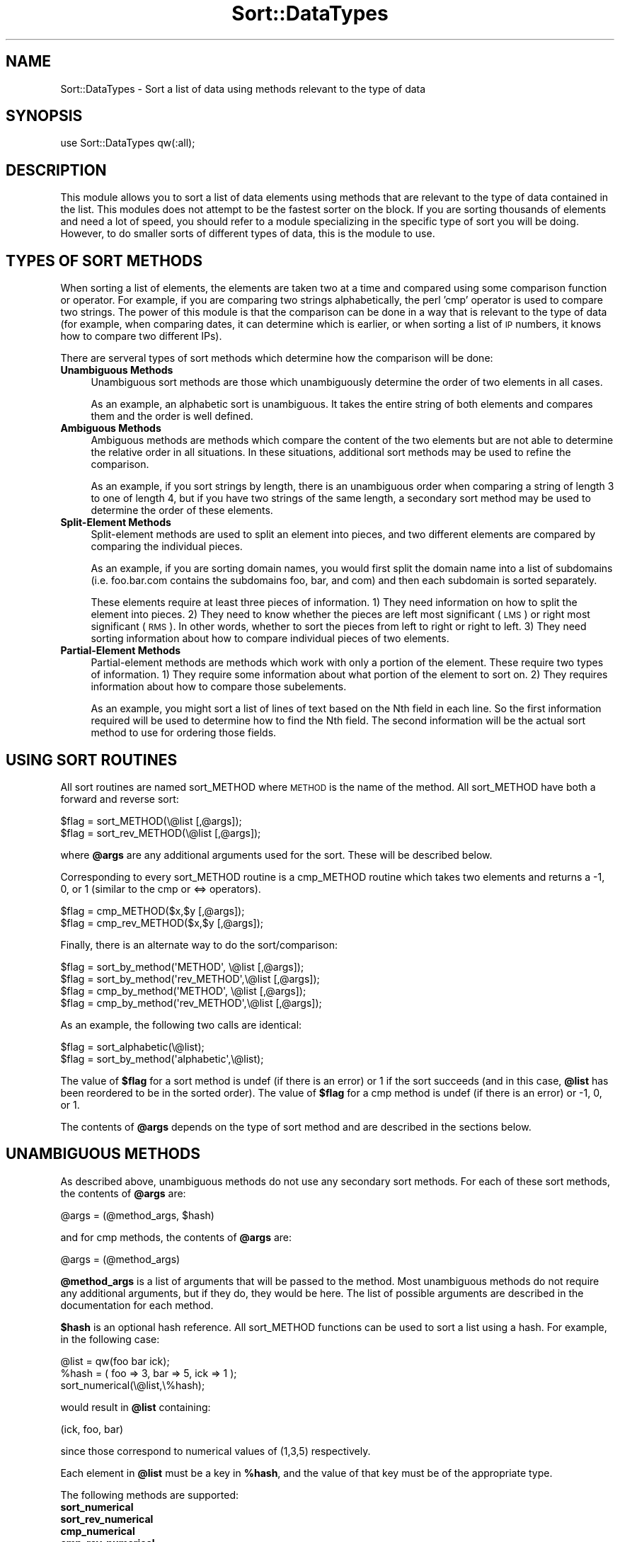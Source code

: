 .\" Automatically generated by Pod::Man 4.14 (Pod::Simple 3.40)
.\"
.\" Standard preamble:
.\" ========================================================================
.de Sp \" Vertical space (when we can't use .PP)
.if t .sp .5v
.if n .sp
..
.de Vb \" Begin verbatim text
.ft CW
.nf
.ne \\$1
..
.de Ve \" End verbatim text
.ft R
.fi
..
.\" Set up some character translations and predefined strings.  \*(-- will
.\" give an unbreakable dash, \*(PI will give pi, \*(L" will give a left
.\" double quote, and \*(R" will give a right double quote.  \*(C+ will
.\" give a nicer C++.  Capital omega is used to do unbreakable dashes and
.\" therefore won't be available.  \*(C` and \*(C' expand to `' in nroff,
.\" nothing in troff, for use with C<>.
.tr \(*W-
.ds C+ C\v'-.1v'\h'-1p'\s-2+\h'-1p'+\s0\v'.1v'\h'-1p'
.ie n \{\
.    ds -- \(*W-
.    ds PI pi
.    if (\n(.H=4u)&(1m=24u) .ds -- \(*W\h'-12u'\(*W\h'-12u'-\" diablo 10 pitch
.    if (\n(.H=4u)&(1m=20u) .ds -- \(*W\h'-12u'\(*W\h'-8u'-\"  diablo 12 pitch
.    ds L" ""
.    ds R" ""
.    ds C` ""
.    ds C' ""
'br\}
.el\{\
.    ds -- \|\(em\|
.    ds PI \(*p
.    ds L" ``
.    ds R" ''
.    ds C`
.    ds C'
'br\}
.\"
.\" Escape single quotes in literal strings from groff's Unicode transform.
.ie \n(.g .ds Aq \(aq
.el       .ds Aq '
.\"
.\" If the F register is >0, we'll generate index entries on stderr for
.\" titles (.TH), headers (.SH), subsections (.SS), items (.Ip), and index
.\" entries marked with X<> in POD.  Of course, you'll have to process the
.\" output yourself in some meaningful fashion.
.\"
.\" Avoid warning from groff about undefined register 'F'.
.de IX
..
.nr rF 0
.if \n(.g .if rF .nr rF 1
.if (\n(rF:(\n(.g==0)) \{\
.    if \nF \{\
.        de IX
.        tm Index:\\$1\t\\n%\t"\\$2"
..
.        if !\nF==2 \{\
.            nr % 0
.            nr F 2
.        \}
.    \}
.\}
.rr rF
.\"
.\" Accent mark definitions (@(#)ms.acc 1.5 88/02/08 SMI; from UCB 4.2).
.\" Fear.  Run.  Save yourself.  No user-serviceable parts.
.    \" fudge factors for nroff and troff
.if n \{\
.    ds #H 0
.    ds #V .8m
.    ds #F .3m
.    ds #[ \f1
.    ds #] \fP
.\}
.if t \{\
.    ds #H ((1u-(\\\\n(.fu%2u))*.13m)
.    ds #V .6m
.    ds #F 0
.    ds #[ \&
.    ds #] \&
.\}
.    \" simple accents for nroff and troff
.if n \{\
.    ds ' \&
.    ds ` \&
.    ds ^ \&
.    ds , \&
.    ds ~ ~
.    ds /
.\}
.if t \{\
.    ds ' \\k:\h'-(\\n(.wu*8/10-\*(#H)'\'\h"|\\n:u"
.    ds ` \\k:\h'-(\\n(.wu*8/10-\*(#H)'\`\h'|\\n:u'
.    ds ^ \\k:\h'-(\\n(.wu*10/11-\*(#H)'^\h'|\\n:u'
.    ds , \\k:\h'-(\\n(.wu*8/10)',\h'|\\n:u'
.    ds ~ \\k:\h'-(\\n(.wu-\*(#H-.1m)'~\h'|\\n:u'
.    ds / \\k:\h'-(\\n(.wu*8/10-\*(#H)'\z\(sl\h'|\\n:u'
.\}
.    \" troff and (daisy-wheel) nroff accents
.ds : \\k:\h'-(\\n(.wu*8/10-\*(#H+.1m+\*(#F)'\v'-\*(#V'\z.\h'.2m+\*(#F'.\h'|\\n:u'\v'\*(#V'
.ds 8 \h'\*(#H'\(*b\h'-\*(#H'
.ds o \\k:\h'-(\\n(.wu+\w'\(de'u-\*(#H)/2u'\v'-.3n'\*(#[\z\(de\v'.3n'\h'|\\n:u'\*(#]
.ds d- \h'\*(#H'\(pd\h'-\w'~'u'\v'-.25m'\f2\(hy\fP\v'.25m'\h'-\*(#H'
.ds D- D\\k:\h'-\w'D'u'\v'-.11m'\z\(hy\v'.11m'\h'|\\n:u'
.ds th \*(#[\v'.3m'\s+1I\s-1\v'-.3m'\h'-(\w'I'u*2/3)'\s-1o\s+1\*(#]
.ds Th \*(#[\s+2I\s-2\h'-\w'I'u*3/5'\v'-.3m'o\v'.3m'\*(#]
.ds ae a\h'-(\w'a'u*4/10)'e
.ds Ae A\h'-(\w'A'u*4/10)'E
.    \" corrections for vroff
.if v .ds ~ \\k:\h'-(\\n(.wu*9/10-\*(#H)'\s-2\u~\d\s+2\h'|\\n:u'
.if v .ds ^ \\k:\h'-(\\n(.wu*10/11-\*(#H)'\v'-.4m'^\v'.4m'\h'|\\n:u'
.    \" for low resolution devices (crt and lpr)
.if \n(.H>23 .if \n(.V>19 \
\{\
.    ds : e
.    ds 8 ss
.    ds o a
.    ds d- d\h'-1'\(ga
.    ds D- D\h'-1'\(hy
.    ds th \o'bp'
.    ds Th \o'LP'
.    ds ae ae
.    ds Ae AE
.\}
.rm #[ #] #H #V #F C
.\" ========================================================================
.\"
.IX Title "Sort::DataTypes 3"
.TH Sort::DataTypes 3 "2020-08-02" "perl v5.32.0" "User Contributed Perl Documentation"
.\" For nroff, turn off justification.  Always turn off hyphenation; it makes
.\" way too many mistakes in technical documents.
.if n .ad l
.nh
.SH "NAME"
Sort::DataTypes \- Sort a list of data using methods relevant to the type of data
.SH "SYNOPSIS"
.IX Header "SYNOPSIS"
.Vb 1
\&   use Sort::DataTypes qw(:all);
.Ve
.SH "DESCRIPTION"
.IX Header "DESCRIPTION"
This module allows you to sort a list of data elements using methods
that are relevant to the type of data contained in the list. This
modules does not attempt to be the fastest sorter on the block. If you
are sorting thousands of elements and need a lot of speed, you should
refer to a module specializing in the specific type of sort you will
be doing. However, to do smaller sorts of different types of data,
this is the module to use.
.SH "TYPES OF SORT METHODS"
.IX Header "TYPES OF SORT METHODS"
When sorting a list of elements, the elements are taken two at a time
and compared using some comparison function or operator. For example,
if you are comparing two strings alphabetically, the perl 'cmp'
operator is used to compare two strings.  The power of this module is
that the comparison can be done in a way that is relevant to the type
of data (for example, when comparing dates, it can determine which is
earlier, or when sorting a list of \s-1IP\s0 numbers, it knows how to compare
two different IPs).
.PP
There are serveral types of sort methods which determine how the
comparison will be done:
.IP "\fBUnambiguous Methods\fR" 4
.IX Item "Unambiguous Methods"
Unambiguous sort methods are those which unambiguously determine the
order of two elements in all cases.
.Sp
As an example, an alphabetic sort is unambiguous. It takes the entire
string of both elements and compares them and the order is well
defined.
.IP "\fBAmbiguous Methods\fR" 4
.IX Item "Ambiguous Methods"
Ambiguous methods are methods which compare the content of the two
elements but are not able to determine the relative order in all
situations.  In these situations, additional sort methods may be used
to refine the comparison.
.Sp
As an example, if you sort strings by length, there is an unambiguous
order when comparing a string of length 3 to one of length 4, but if
you have two strings of the same length, a secondary sort method may
be used to determine the order of these elements.
.IP "\fBSplit-Element Methods\fR" 4
.IX Item "Split-Element Methods"
Split-element methods are used to split an element into pieces, and
two different elements are compared by comparing the individual
pieces.
.Sp
As an example, if you are sorting domain names, you would first split
the domain name into a list of subdomains (i.e. foo.bar.com contains
the subdomains foo, bar, and com) and then each subdomain is sorted
separately.
.Sp
These elements require at least three pieces of information.  1) They
need information on how to split the element into pieces.  2) They
need to know whether the pieces are left most significant (\s-1LMS\s0) or
right most significant (\s-1RMS\s0).  In other words, whether to sort the
pieces from left to right or right to left.  3) They need sorting
information about how to compare individual pieces of two elements.
.IP "\fBPartial-Element Methods\fR" 4
.IX Item "Partial-Element Methods"
Partial-element methods are methods which work with only a portion of
the element. These require two types of information. 1) They require
some information about what portion of the element to sort on. 2) They
requires information about how to compare those subelements.
.Sp
As an example, you might sort a list of lines of text based on the Nth
field in each line.  So the first information required will be used to
determine how to find the Nth field. The second information will be
the actual sort method to use for ordering those fields.
.SH "USING SORT ROUTINES"
.IX Header "USING SORT ROUTINES"
All sort routines are named sort_METHOD where \s-1METHOD\s0 is the name of
the method. All sort_METHOD have both a forward and reverse sort:
.PP
.Vb 2
\&   $flag = sort_METHOD(\e@list [,@args]);
\&   $flag = sort_rev_METHOD(\e@list [,@args]);
.Ve
.PP
where \fB\f(CB@args\fB\fR are any additional arguments used for the sort.  These
will be described below.
.PP
Corresponding to every sort_METHOD routine is a cmp_METHOD routine
which takes two elements and returns a \-1, 0, or 1 (similar to
the cmp or <=> operators).
.PP
.Vb 2
\&   $flag = cmp_METHOD($x,$y [,@args]);
\&   $flag = cmp_rev_METHOD($x,$y [,@args]);
.Ve
.PP
Finally, there is an alternate way to do the sort/comparison:
.PP
.Vb 2
\&   $flag = sort_by_method(\*(AqMETHOD\*(Aq,    \e@list [,@args]);
\&   $flag = sort_by_method(\*(Aqrev_METHOD\*(Aq,\e@list [,@args]);
\&
\&   $flag = cmp_by_method(\*(AqMETHOD\*(Aq,    \e@list [,@args]);
\&   $flag = cmp_by_method(\*(Aqrev_METHOD\*(Aq,\e@list [,@args]);
.Ve
.PP
As an example, the following two calls are identical:
.PP
.Vb 2
\&   $flag = sort_alphabetic(\e@list);
\&   $flag = sort_by_method(\*(Aqalphabetic\*(Aq,\e@list);
.Ve
.PP
The value of \fB\f(CB$flag\fB\fR for a sort method is undef (if there is an
error) or 1 if the sort succeeds (and in this case, \fB\f(CB@list\fB\fR has been
reordered to be in the sorted order).  The value of \fB\f(CB$flag\fB\fR for a cmp
method is undef (if there is an error) or \-1, 0, or 1.
.PP
The contents of \fB\f(CB@args\fB\fR depends on the type of sort method and
are described in the sections below.
.SH "UNAMBIGUOUS METHODS"
.IX Header "UNAMBIGUOUS METHODS"
As described above, unambiguous methods do not use any secondary sort
methods.  For each of these sort methods, the contents of \fB\f(CB@args\fB\fR
are:
.PP
.Vb 1
\&   @args = (@method_args, $hash)
.Ve
.PP
and for cmp methods, the contents of \fB\f(CB@args\fB\fR are:
.PP
.Vb 1
\&   @args = (@method_args)
.Ve
.PP
\&\fB\f(CB@method_args\fB\fR is a list of arguments that will be passed to the
method.  Most unambiguous methods do not require any additional
arguments, but if they do, they would be here.  The list of possible
arguments are described in the documentation for each method.
.PP
\&\fB\f(CB$hash\fB\fR is an optional hash reference.  All sort_METHOD functions can
be used to sort a list using a hash.  For example, in the following
case:
.PP
.Vb 2
\&   @list = qw(foo bar ick);
\&   %hash = ( foo => 3, bar => 5, ick => 1 );
\&
\&   sort_numerical(\e@list,\e%hash);
.Ve
.PP
would result in \fB\f(CB@list\fB\fR containing:
.PP
.Vb 1
\&   (ick, foo, bar)
.Ve
.PP
since those correspond to numerical values of (1,3,5) respectively.
.PP
Each element in \fB\f(CB@list\fB\fR must be a key in \fB\f(CB%hash\fB\fR, and the value of
that key must be of the appropriate type.
.PP
The following methods are supported:
.IP "\fBsort_numerical\fR" 4
.IX Item "sort_numerical"
.PD 0
.IP "\fBsort_rev_numerical\fR" 4
.IX Item "sort_rev_numerical"
.IP "\fBcmp_numerical\fR" 4
.IX Item "cmp_numerical"
.IP "\fBcmp_rev_numerical\fR" 4
.IX Item "cmp_rev_numerical"
.PD
.Vb 1
\&   use Sort::DataTypes qw(:all)
\&
\&   $flag = sort_numerical(\e@list [,@args]);
\&   $flag = sort_rev_numerical(\e@list [,@args]);
\&
\&   $flag = cmp_numerical($x,$y [,@args]);
\&   $flag = cmp_rev_numerical($x,$y [,@args]);
.Ve
.Sp
These sort/compare numbers.  There is little reason to use any of these
routines since it would be more efficient to simply call sort as:
.Sp
.Vb 1
\&   sort { $a <=> $b } @list
.Ve
.Sp
but they are included for the sake of completeness, and to make them
available for use by the sort_by_method and cmp_by_method
routines.
.IP "\fBsort_alphabetic\fR" 4
.IX Item "sort_alphabetic"
.PD 0
.IP "\fBsort_rev_alphabetic\fR" 4
.IX Item "sort_rev_alphabetic"
.IP "\fBcmp_alphabetic\fR" 4
.IX Item "cmp_alphabetic"
.IP "\fBcmp_rev_alphabetic\fR" 4
.IX Item "cmp_rev_alphabetic"
.PD
.Vb 1
\&   use Sort::DataTypes qw(:all)
\&
\&   $flag = sort_alphabetic(\e@list [,@args]);
\&   $flag = sort_rev_alphabetic(\e@list [,@args]);
\&
\&   $flag = cmp_alphabetic($x,$y [,@args]);
\&   $flag = cmp_rev_alphabetic($x,$y [,@args]);
.Ve
.Sp
These sort/compare strings alphabetically. As with numerical sorts,
there is little reason to call these, and they are included for the
sake of completeness.
.IP "\fBsort_alphanum\fR" 4
.IX Item "sort_alphanum"
.PD 0
.IP "\fBsort_rev_alphanum\fR" 4
.IX Item "sort_rev_alphanum"
.IP "\fBcmp_alphanum\fR" 4
.IX Item "cmp_alphanum"
.IP "\fBcmp_rev_alphanum\fR" 4
.IX Item "cmp_rev_alphanum"
.PD
.Vb 1
\&   use Sort::DataTypes qw(:all)
\&
\&   $flag = sort_alphanum(\e@list [,@args]);
\&   $flag = sort_rev_alphanum(\e@list [,@args]);
\&
\&   $flag = cmp_alphanum($x,$y [,@args]);
\&   $flag = cmp_rev_alphanum($x,$y [,@args]);
.Ve
.Sp
These do numeric sort/comparison if two elements are numeric (integer or real)
and alphabetic sorts otherwise.
.IP "\fBsort_random\fR" 4
.IX Item "sort_random"
.PD 0
.IP "\fBsort_rev_random\fR" 4
.IX Item "sort_rev_random"
.IP "\fBcmp_random\fR" 4
.IX Item "cmp_random"
.IP "\fBcmp_rev_random\fR" 4
.IX Item "cmp_rev_random"
.PD
.Vb 1
\&   use Sort::DataTypes qw(:all)
\&
\&   $flag = sort_random(\e@list [,@args]);
\&   $flag = sort_rev_random(\e@list [,@args]);
\&
\&   $flag = cmp_random($x,$y [,@args]);
\&   $flag = cmp_rev_random($x,$y [,@args]);
.Ve
.Sp
This randomly shuffles an array in place.
.Sp
The sort_random and sort_rev_random routines are identical, and are
included simply for the situation where the sort routines are being
called in some automatically generated code that may add the 'rev_'
prefix.
.Sp
The cmp_random and cmp_rev_random routines simply returns a random \-1,
0, or 1.
.IP "\fBsort_version\fR" 4
.IX Item "sort_version"
.PD 0
.IP "\fBsort_rev_version\fR" 4
.IX Item "sort_rev_version"
.IP "\fBcmp_version\fR" 4
.IX Item "cmp_version"
.IP "\fBcmp_rev_version\fR" 4
.IX Item "cmp_rev_version"
.PD
.Vb 1
\&   use Sort::DataTypes qw(:all)
\&
\&   $flag = sort_version(\e@list [,@args]);
\&   $flag = sort_rev_version(\e@list [,@args]);
\&
\&   $flag = cmp_version($x,$y [,@args]);
\&   $flag = cmp_rev_version($x,$y [,@args]);
.Ve
.Sp
These sort a list of version numbers of the form \s-1MAJOR.MINOR.SUBMINOR ...\s0
(any number of levels are allowed). The following examples should illustrate
the ordering:
.Sp
.Vb 10
\&   1.1.x < 1.2 < 1.2.x  Numerical versions are compared first at
\&                        the highest level, then at the next highest,
\&                        etc. The first non\-equal compare sets the
\&                        order.
\&   1.a < 1.b            Alphanumeric levels that start with a letter
\&                        are compared alphabetically.
\&   1.2a < 1.2 < 1.03a   Alphanumeric levels that start with a number
\&                        are first compared numerically with only the
\&                        numeric part. If they are equal, alphanumeric
\&                        levels come before purely numerical levels.
\&                        Otherwise, they are compared alphabetically.
\&   1.a < 1.2a           An alphanumeric level that starts with a letter
\&                        comes before one that starts with a number.
\&   1.01a < 1.1a         Two alphanumeric levels that are numerically
\&                        equal in the number part and equal in the
\&                        remaining part are compared alphabetically.
.Ve
.IP "\fBsort_date\fR" 4
.IX Item "sort_date"
.PD 0
.IP "\fBsort_rev_date\fR" 4
.IX Item "sort_rev_date"
.IP "\fBcmp_date\fR" 4
.IX Item "cmp_date"
.IP "\fBcmp_rev_date\fR" 4
.IX Item "cmp_rev_date"
.PD
.Vb 1
\&   use Sort::DataTypes qw(:all)
\&
\&   $flag = sort_date(\e@list [,@args]);
\&   $flag = sort_rev_date(\e@list [,@args]);
\&
\&   $flag = cmp_date($x,$y [,@args]);
\&   $flag = cmp_rev_date($x,$y [,@args]);
.Ve
.Sp
These sort/compare a list of dates. Dates are anything that can be parsed
with Date::Manip.
.Sp
It should be noted that the dates will only be parsed a single time,
so it is not necessary to pre-parse them for performance reasons.
.IP "\fBsort_ip\fR" 4
.IX Item "sort_ip"
.PD 0
.IP "\fBsort_rev_ip\fR" 4
.IX Item "sort_rev_ip"
.IP "\fBcmp_ip\fR" 4
.IX Item "cmp_ip"
.IP "\fBcmp_rev_ip\fR" 4
.IX Item "cmp_rev_ip"
.PD
.Vb 1
\&   use Sort::DataTypes qw(:all)
\&
\&   $flag = sort_ip(\e@list [,@args]);
\&   $flag = sort_rev_ip(\e@list [,@args]);
\&
\&   $flag = cmp_ip($x,$y [,@args]);
\&   $flag = cmp_rev_ip($x,$y [,@args]);
.Ve
.Sp
These sort/compare \s-1IP\s0 numbers. Each value can be a pure \s-1IP\s0 (in the form A.B.C.D)
or a \s-1CIDR\s0 notation which includes the netmask (A.B.C.D/MASK).
.Sp
When comparing \s-1CIDR\s0 representations, if the \s-1IP\s0 part of two elements is identical,
the following two rules are used:
.Sp
.Vb 1
\&   an element without a mask comes before one that has a mask
\&
\&   two elements with masks are sorted by mask
.Ve
.Sp
So the following elements are in sorted order:
.Sp
.Vb 1
\&   10.20.30.40 < 10.20.30.40/4 < 10.20.30.40/16
.Ve
.IP "\fBsort_nosort\fR" 4
.IX Item "sort_nosort"
.PD 0
.IP "\fBsort_rev_nosort\fR" 4
.IX Item "sort_rev_nosort"
.IP "\fBcmp_nosort\fR" 4
.IX Item "cmp_nosort"
.IP "\fBcmp_rev_nosort\fR" 4
.IX Item "cmp_rev_nosort"
.PD
.Vb 1
\&   use Sort::DataTypes qw(:all)
\&
\&   $flag = sort_nosort(\e@list [,@args]);
\&   $flag = sort_rev_nosort(\e@list [,@args]);
\&
\&   $flag = cmp_nosort($x,$y [,@args]);
\&   $flag = cmp_rev_nosort($x,$y [,@args]);
.Ve
.Sp
These leave the list unchanged.  This primarily useful as an alternative sort method
if you do not wish to sort beyond a method that is ambiguous.
.IP "\fBsort_function\fR" 4
.IX Item "sort_function"
.PD 0
.IP "\fBsort_rev_function\fR" 4
.IX Item "sort_rev_function"
.IP "\fBcmp_function\fR" 4
.IX Item "cmp_function"
.IP "\fBcmp_rev_function\fR" 4
.IX Item "cmp_rev_function"
.PD
.Vb 1
\&   use Sort::DataTypes qw(:all)
\&
\&   $flag = sort_function(\e@list [,@args]);
\&   $flag = sort_rev_function(\e@list [,@args]);
\&
\&   $flag = cmp_function($x,$y [,@args]);
\&   $flag = cmp_rev_function($x,$y [,@args]);
.Ve
.Sp
This is a catch-all sort function. \fB\f(CB@method_args\fB\fR contains a single
argument.  It is either a coderef or the name of a function suitable
to compar two elements and return \-1, 0, or 1 depending on the order
of the elements.
.Sp
The following both work:
.Sp
.Vb 2
\&   $flag = sort_function(\e@list,\e&somefunc);
\&   $flag = sort_function(\e@list,"somefunc");
.Ve
.Sp
If the function is passed in by name, it must be in the calling programs
namespace \s-1OR\s0 it must be passed in as a fully specified function name including
package (i.e. \*(L"package::functionname\*(R").
.SH "AMBIGUOUS METHODS"
.IX Header "AMBIGUOUS METHODS"
As described above, ambiguous methods do use a secondary sort methods.
For these sort methods, the contents of \fB\f(CB@args\fB\fR are:
.PP
.Vb 1
\&   @args = (@method_args, $hash, @extra_cmp_info)
.Ve
.PP
and for cmp methods, the contents of \fB\f(CB@args\fB\fR are:
.PP
.Vb 1
\&   @args = (@method_args, @extra_cmp_info)
.Ve
.PP
\&\fB\f(CB@method_args\fB\fR and \fB\f(CB$hash\fB\fR are similar to those described above for
unambiguous methods.
.PP
The contents of \fB\f(CB@extra_cmp_info\fB\fR are:
.PP
.Vb 4
\&   @extra_cmp_info  = ( [$method, @method_args],
\&                        [$method, @method_args],
\&                        ...
\&                      )
.Ve
.PP
Since an ambiguous method cannot always determine the order of two
elements, a backup method (or methods) may be specified.  The backup
sort method contains a method name (\fB\f(CB$method\fB\fR) and any arguments
required for that method.  The method must be either ambiguous or
unambiguous.  If it is ambiguous, an additional backup method may be
used.  If a method is unambiguous, no additional sort methods should
be included.
.PP
If a backup method is not supplied for an ambiguous method, a default
method will be used (typically alphabetic).
.PP
For the example where you sort strings by length, if you want to sort
all elements of the same length randomnly, you could use the following
sort:
.PP
.Vb 1
\&   sort_length(\e@list, [\*(Aqrandom\*(Aq]);
.Ve
.PP
The following methods are supported:
.IP "\fBsort_length\fR" 4
.IX Item "sort_length"
.PD 0
.IP "\fBsort_rev_length\fR" 4
.IX Item "sort_rev_length"
.IP "\fBcmp_length\fR" 4
.IX Item "cmp_length"
.IP "\fBcmp_rev_length\fR" 4
.IX Item "cmp_rev_length"
.PD
.Vb 1
\&   use Sort::DataTypes qw(:all)
\&
\&   $flag = sort_length(\e@list [,@args]);
\&   $flag = sort_rev_length(\e@list [,@args]);
\&
\&   $flag = cmp_length($x,$y [,@args]);
\&   $flag = cmp_rev_length($x,$y [,@args]);
.Ve
.Sp
These take strings and compare them by length. If they are the same length, it sorts them
by a secondary method (which defaults to 'alphabetic').
.SH "SPLIT-ELEMENT METHODS"
.IX Header "SPLIT-ELEMENT METHODS"
As described above, split-element methods split an element into
pieces, and each of the pieces are compared separately using a
secondary sort method.
.PP
For these sort methods, the contents of \fB\f(CB@args\fB\fR are:
.PP
.Vb 1
\&   @args = (@method_args, $hash, @extra_sort_info)
.Ve
.PP
and for cmp methods, the contents of \fB\f(CB@args\fB\fR are:
.PP
.Vb 1
\&   @args = (@method_args, @extra_cmp_info)
.Ve
.PP
\&\fB\f(CB@method_args\fB\fR and \fB\f(CB$hash\fB\fR are similar to those described for
unambiguous methods.
.PP
A split-element method is not truly a sort method.  It is simply
a method for splitting an element into parts.  Then, every part
must be sorted.
.PP
As such, every split-element method will use other sort methods
for actually sorting the pieces.  If no \fB\f(CB@extra_sort_info\fB\fR or
\&\fB\f(CB@extra_cmp_info\fB\fR is supplied, it will typically default to
alphabetic sort.
.PP
If other sort methods are supplied, any other ambiguous, or
unambiguous method may be supplied.
.PP
It should be understood that all pieces are compared using the same
sort methods.  In other words, you cannot split an element into pieces
and compare the first set alphabetically, the second numerically, and
the third as dates.  To do this, you have to use the partial-element
methods described next.
.PP
Another note is that if a piece is empty in one element and not in the
other, the empty one will sort before the filled one (unless a reverse
sort is being done).
.PP
Once the element is split into pieces, they may be compared starting
at the leftmost piece:
.PP
.Vb 1
\&  a:b:c < a:c:d
.Ve
.PP
or starting at the rightmost piece:
.PP
.Vb 1
\&  c:b:a < a:b:c
.Ve
.PP
It should be noted that if an element is missing a piece, it will
always come \s-1BEFORE\s0 an element that has the piece (unless it's a
reverse sort in which case it will come after.
.PP
As an example, if you are sorting strings containing colon separated
pieces, the following order will be used:
.PP
.Vb 1
\&   a::c < a:c:d
.Ve
.PP
since the second piece is missing in the first element.  Likewise:
.PP
.Vb 1
\&   a:b < a:b:c
.Ve
.PP
since the third piece is missing in the first element.
.PP
The following split-element methods exist:
.IP "\fBsort_split\fR" 4
.IX Item "sort_split"
.PD 0
.IP "\fBsort_rev_split\fR" 4
.IX Item "sort_rev_split"
.IP "\fBcmp_split\fR" 4
.IX Item "cmp_split"
.IP "\fBcmp_rev_split\fR" 4
.IX Item "cmp_rev_split"
.PD
.Vb 1
\&   use Sort::DataTypes qw(:all)
\&
\&   $flag = sort_split(\e@list [,@args]);
\&   $flag = sort_rev_split(\e@list [,@args]);
\&
\&   $flag = cmp_split($x,$y [,@args]);
\&   $flag = cmp_rev_split($x,$y [,@args]);
.Ve
.Sp
The \fB\f(CB@method_args\fB\fR segments of the arguments contain two optional
arguments.
.Sp
The first argument is either 'lms' or 'rms' (all options are case
sensitive, so they must be entered lowercase).  If 'lms' is given,
pieces are sorted starting at the left.  If 'rms' is given, they are
sorted from the right.  'lms' is the default.
.Sp
The second argument is a regexp.  It can be passed in as a string that
will be turned into a regular expression, or as an actaul
regexp, so one argument could be either of:
.Sp
.Vb 2
\&   \es+
\&   qr/\es+/
.Ve
.Sp
If no regexp is passed in, it defaults to
.Sp
.Vb 1
\&   qr/\es+/
.Ve
.PP
The following functions are also included for backward compatibility with
previous versions of this module.
.PP
These are deprecated, and may be removed at some point in the
future.
.PP
These can all be done trivially with the \fBsplit\fR functions listed
above (and all are coded as wrappers around those functions), so
slightly better performance can be obtained by using the \fBsplit\fR
functions directly.
.IP "\fBsort_domain\fR" 4
.IX Item "sort_domain"
.PD 0
.IP "\fBsort_rev_domain\fR" 4
.IX Item "sort_rev_domain"
.IP "\fBcmp_domain\fR" 4
.IX Item "cmp_domain"
.IP "\fBcmp_rev_domain\fR" 4
.IX Item "cmp_rev_domain"
.PD
.Vb 1
\&   use Sort::DataTypes qw(:all)
\&
\&   $flag = sort_domain(\e@list [,@args]);
\&   $flag = sort_rev_domain(\e@list [,@args]);
\&
\&   $flag = cmp_domain($x,$y [,@args]);
\&   $flag = cmp_rev_domain($x,$y [,@args]);
.Ve
.Sp
Domain sorting is equivalent to split-element sorting with the priority of 'rms'
and a regular expression of qr/\e./ .  In other words, the following are equivalent:
.Sp
.Vb 2
\&   $flag = sort_domain(\e@list);
\&   $flag = sort_split(\e@list,\*(Aqrms\*(Aq,qr/\e./);
.Ve
.Sp
A single argument can be passed in in \fB\f(CB@method_args\fB\fR containing an alternate
regular expression if the elements should be split on something other than dots,
but the priority will always be 'rms'.
.Sp
Since the most significant subvalue in the domain is at the right, any
domain ending with \*(L".com\*(R" would come before any domain ending in \*(L".edu\*(R".
.Sp
.Vb 1
\&   a.b < z.b < a.bb < z.bb < a.c
.Ve
.IP "\fBsort_numdomain\fR" 4
.IX Item "sort_numdomain"
.PD 0
.IP "\fBsort_rev_numdomain\fR" 4
.IX Item "sort_rev_numdomain"
.IP "\fBcmp_numdomain\fR" 4
.IX Item "cmp_numdomain"
.IP "\fBcmp_rev_numdomain\fR" 4
.IX Item "cmp_rev_numdomain"
.PD
.Vb 1
\&   use Sort::DataTypes qw(:all)
\&
\&   $flag = sort_numdomain(\e@list [,@args]);
\&   $flag = sort_rev_numdomain(\e@list [,@args]);
\&
\&   $flag = cmp_numdomain($x,$y [,@args]);
\&   $flag = cmp_rev_numdomain($x,$y [,@args]);
.Ve
.Sp
A related type of sorting is numdomain sorting. This is identical to
domain sorting except that if two elements in the domain are numerical,
numerical sorts will be done. So:
.Sp
.Vb 1
\&  a.2.c < a.11.c
.Ve
.Sp
It should be noted that if a field may be either numeric or alphanumeric,
sorting with this method may yield unexpected results. For example, sorting
the three elements:
.Sp
.Vb 3
\&  a.1.b
\&  a.2.b
\&  a.X.b
.Ve
.Sp
will use numeric comparisons when comparing the 2nd field of the first
and second elements, but it will use alphabetic comparisons when
comparing the first and third elements (or the second and third
elements).
.IP "\fBsort_path\fR" 4
.IX Item "sort_path"
.PD 0
.IP "\fBsort_rev_path\fR" 4
.IX Item "sort_rev_path"
.IP "\fBcmp_path\fR" 4
.IX Item "cmp_path"
.IP "\fBcmp_rev_path\fR" 4
.IX Item "cmp_rev_path"
.PD
.Vb 1
\&   use Sort::DataTypes qw(:all)
\&
\&   $flag = sort_path(\e@list [,@args]);
\&   $flag = sort_rev_path(\e@list [,@args]);
\&
\&   $flag = cmp_path($x,$y [,@args]);
\&   $flag = cmp_rev_path($x,$y [,@args]);
.Ve
.Sp
Path sorting is equivalent to split-element sorting with the priority of 'lms'
and a regular expression of qr/\e// .  In other words, the following are equivalent:
.Sp
.Vb 2
\&   $flag = sort_path(\e@list);
\&   $flag = sort_split(\e@list,\*(Aqlms\*(Aq,qr/\e//);
.Ve
.Sp
A single argument can be passed in in \fB\f(CB@method_args\fB\fR containing an alternate
regular expression if the elements should be split on something other than slashes,
but the priority will always be 'lms'.
.Sp
Since the most significant element in the domain is at the left, you
get the following behavior:
.Sp
.Vb 1
\&   a/b < a/z < aa/b < aa/z < b/b
.Ve
.Sp
When sorting lists that have a mixture of relative paths and
explicit paths, the explicit paths will come first. So:
.Sp
.Vb 1
\&   /b/c < a/b
.Ve
.IP "\fBsort_numpath\fR" 4
.IX Item "sort_numpath"
.PD 0
.IP "\fBsort_rev_numpath\fR" 4
.IX Item "sort_rev_numpath"
.IP "\fBcmp_numpath\fR" 4
.IX Item "cmp_numpath"
.IP "\fBcmp_rev_numpath\fR" 4
.IX Item "cmp_rev_numpath"
.PD
.Vb 1
\&   use Sort::DataTypes qw(:all)
\&
\&   $flag = sort_numpath(\e@list [,@args]);
\&   $flag = sort_rev_numpath(\e@list [,@args]);
\&
\&   $flag = cmp_numpath($x,$y [,@args]);
\&   $flag = cmp_rev_numpath($x,$y [,@args]);
.Ve
.Sp
A related type of sorting is numpath sorting. This is identical to
path sorting except that if two elements in the path are numbers,
numerical sorts will be done. So:
.Sp
.Vb 1
\&   a/2/c < a/11/c
.Ve
.SH "PARTIAL-ELEMENT METHODS"
.IX Header "PARTIAL-ELEMENT METHODS"
Partial-element sorting is, as described above, to split the element into fields
and then compare based on the Nth field.  In addition, you are allowed to sort
one field in one way, and a second field in an entirely different way.
.PP
For example, you could sort lines of the format:
.PP
.Vb 2
\&   2010\-01\-30  Smith  John
\&   2010\-01\-30  Smith  Adam
.Ve
.PP
first by date (the 1st field), alphabetically by last name (2nd field), and
alphabetically by first name (3rd field).
.PP
For these sort/cmp methods, the contents of \fB\f(CB@args\fB\fR are:
.PP
.Vb 1
\&   @args = ( $sep, [@field_args], [@field_args], ...)
.Ve
.PP
\&\fB\f(CB$sep\fB\fR is a regular expression used to split an element into fields.  It can
be entered as either a regular expression or a string that is turned into a regular
expression:
.PP
.Vb 2
\&   qr/\es+/
\&   \es+
.Ve
.PP
It is optional, and defaults to qr/\es+/ (i.e. split on whitespace).
.PP
\&\fB\f(CB@field_args\fB\fR describes how to sort one of the fields.  It is of the
form:
.PP
.Vb 1
\&   @field_args = ( $n, $hash, @extra_cmp_info )
.Ve
.PP
where \fB\f(CB$n\fB\fR is an integer and tells which field to sort (fields start
at 0), \f(CW$hash\fR is an optional hashref to use for this field (it's keys
are the values of the field, \s-1NOT\s0 the values of the element), and
\&\fB\f(CB@extra_cmp_info\fB\fR is described in the ambiguous methods section
above:
.PP
.Vb 5
\&   @extra_cmp_info  = ( [$method, @method_args],
\&                        [$method, @method_args],
\&                        ...
\&                      )
\&Sort methods must be either ambiguous or unambiguous.
.Ve
.PP
To sort the above example (by date, last name, and first name), you could use:
.PP
.Vb 3
\&   $flag = sort_partial(\e@list, qr/\es+/, [1, [\*(Aqdate\*(Aq]],
\&                                         [2, [\*(Aqalphabetic\*(Aq]],
\&                                         [3, [\*(Aqalphabetic\*(Aq]]);
.Ve
.IP "\fBsort_partial\fR" 4
.IX Item "sort_partial"
.PD 0
.IP "\fBsort_rev_partial\fR" 4
.IX Item "sort_rev_partial"
.IP "\fBcmp_partial\fR" 4
.IX Item "cmp_partial"
.IP "\fBcmp_rev_partial\fR" 4
.IX Item "cmp_rev_partial"
.PD
.Vb 1
\&   use Sort::DataTypes qw(:all)
\&
\&   $flag = sort_partial(\e@list [,@args]);
\&   $flag = sort_rev_partial(\e@list [,@args]);
\&
\&   $flag = cmp_partial($x,$y [,@args]);
\&   $flag = cmp_rev_partial($x,$y [,@args]);
.Ve
.Sp
This is the basic partial-element sort routine.
.PP
The following functions are also included for backward compatibility with
previous versions of this module.
.PP
These are deprecated, and may be removed at some point in the
future.
.PP
These can all be done trivially with the \fBpartial\fR functions listed above (and
all are coded as wrappers around those functions), so slightly better performance
can be obtained by using the \fBsplit\fR functions directly.
.IP "\fBsort_line\fR" 4
.IX Item "sort_line"
.PD 0
.IP "\fBsort_rev_line\fR" 4
.IX Item "sort_rev_line"
.IP "\fBcmp_line\fR" 4
.IX Item "cmp_line"
.IP "\fBcmp_rev_line\fR" 4
.IX Item "cmp_rev_line"
.PD
.Vb 1
\&   use Sort::DataTypes qw(:all)
\&
\&   $flag = sort_line(\e@list,$n [,$sep,] [,\e%hash]);
\&   $flag = sort_rev_line(\e@list,$n [,$sep] [,\e%hash]);
\&
\&   $flag = cmp_line($x,$y,$n [,$sep]);
\&   $flag = cmp_rev_line($x,$y,$n [,$sep]);
.Ve
.Sp
These take a list of lines and sort on the Nth field using \f(CW$sep\fR as the
regular expression splitting the lines into fields. Fields are
numbered starting at 0.  If no \f(CW$sep\fR is given, it defaults to white
space.
.Sp
This is included for backward compatibility only and does not allow sorting
on more than one field, or specifying the sort method for that field.
It is recommended that you use the \fBpartial\fR methods above.
.IP "\fBsort_numline\fR" 4
.IX Item "sort_numline"
.PD 0
.IP "\fBsort_rev_numline\fR" 4
.IX Item "sort_rev_numline"
.IP "\fBcmp_numline\fR" 4
.IX Item "cmp_numline"
.IP "\fBcmp_rev_numline\fR" 4
.IX Item "cmp_rev_numline"
.PD
.Vb 1
\&   use Sort::DataTypes qw(:all)
\&
\&   $flag = sort_numline(\e@list,$n [,$sep,] [,\e%hash]);
\&   $flag = sort_rev_numline(\e@list,$n [,$sep] [,\e%hash]);
\&
\&   $flag = cmp_numline($x,$y,$n [,$sep]);
\&   $flag = cmp_rev_numline($x,$y,$n [,$sep]);
.Ve
.Sp
These are similar but will sort numerically if the Nth field is
numerical, and alphabetically otherwise.
.SH "MISC. ROUTINES"
.IX Header "MISC. ROUTINES"
.IP "\fBsort_valid_method\fR" 4
.IX Item "sort_valid_method"
.PD 0
.IP "\fBcmp_valid_method\fR" 4
.IX Item "cmp_valid_method"
.PD
.Vb 1
\&   use Sort::DataTypes qw(:all)
\&
\&   $flag = sort_valid_method($string);
\&   $flag = cmp_valid_method($string);
.Ve
.Sp
These are identical and return 1 if there is a valid sort method named
\&\f(CW$string\fR in the module. For example, there is a function
\&\*(L"sort_numerical\*(R" defined in this modules, but there is no function
\&\*(L"sort_foobar\*(R", so the following would occur:
.Sp
.Vb 2
\&   sort_valid_method("numerical")
\&      => 1
\&
\&   sort_valid_method("rev_numerical")
\&      => 1
\&
\&   sort_valid_method("foobar")
\&      => 0
.Ve
.Sp
Note that the methods must \s-1NOT\s0 include the \*(L"sort_\*(R" or \*(L"cmp_\*(R" prefix, but
the \*(L"rev_\*(R" prefix is allowed as shown in the example.
.IP "\fBsort_by_method\fR" 4
.IX Item "sort_by_method"
.PD 0
.IP "\fBcmp_by_method\fR" 4
.IX Item "cmp_by_method"
.PD
.Vb 1
\&   use Sort::DataTypes qw(:all)
\&
\&   $flag = sort_by_method($method,\e@list [,@args]);
\&   $flag = cmp_by_method ($method,$ele1,$ele2 [,@args]);
.Ve
.Sp
These sort a list, or compare two elements, using the given method
(which is any string which returns 1 when passed to
sort_valid_method).
.Sp
If the method is not valid, the list is left untouched.
.SH "BACKWARDS INCOMPATIBILITIES"
.IX Header "BACKWARDS INCOMPATIBILITIES"
The following are a list of backwards incompatibilities.
.IP "\fBVersion 2.00 handling of hashes\fR" 4
.IX Item "Version 2.00 handling of hashes"
In version 1.xx, when sorting by hash, the hash was passed in
as the hash. As of 2.00, it is passed in by reference to avoid
any confusion with optional arguments.
.SH "KNOWN PROBLEMS"
.IX Header "KNOWN PROBLEMS"
None at this point.
.SH "LICENSE"
.IX Header "LICENSE"
This script is free software; you can redistribute it and/or
modify it under the same terms as Perl itself.
.SH "AUTHOR"
.IX Header "AUTHOR"
Sullivan Beck (sbeck@cpan.org)
